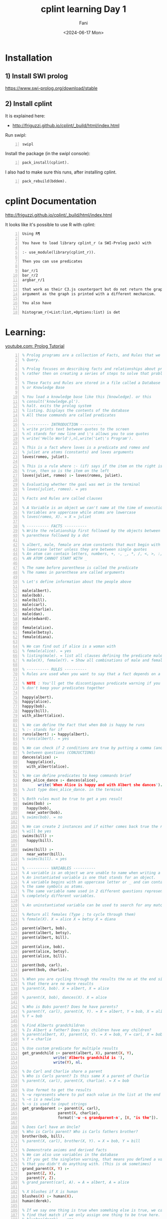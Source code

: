 #+TITLE: cplint learning Day 1
#+DATE: <2024-06-17 Mon>
#+AUTHOR: Fani
#+KEYWORDS: cplint prolog

#+LATEX_HEADER: \usepackage[margin=0.5in]{geometry}
#+OPTIONS: toc:nil

* Installation
** 1) Install SWI prolog
https://www.swi-prolog.org/download/stable

** 2) Install cplint
It is explained here:
- http://friguzzi.github.io/cplint/_build/html/index.html

Run swipl:

#+BEGIN_SRC bash -n :i bash :async :results verbatim code :lang text
  swipl
#+END_SRC

Install the package (in the swipl console):

#+BEGIN_SRC text -n :async :results verbatim code :lang text
  pack_install(cplint).
#+END_SRC

I also had to make sure this runs, after installing cplint.

#+BEGIN_SRC text -n :async :results verbatim code :lang text
  pack_rebuild(bddem).
#+END_SRC

* cplint Documentation
http://friguzzi.github.io/cplint/_build/html/index.html

It looks like it's possible to use R with cplint:

#+BEGIN_SRC text -n :async :results verbatim code :lang text
  Using R¶

  You have to load library cplint_r (a SWI-Prolog pack) with

  :- use_module(library(cplint_r)).

  Then you can use predicates

  bar_r/1
  bar_r/2
  argbar_r/1

  that work as their C3.js counterpart but do not return the graph as an
  argument as the graph is printed with a different mechanism.

  You also have

  histogram_r(+List:list,+Options:list) is det
#+END_SRC

* Learning:
[[https://www.youtube.com/watch?v=SykxWpFwMGs&pp=ygUSZGVyZWsgYmFuYXMgcHJvbG9n][youtube.com: Prolog Tutorial]]

#+BEGIN_SRC prolog -n :i babel-prolog :async :results verbatim code :lang text
  % Prolog programs are a collection of Facts, and Rules that we can
  % Query.

  % Prolog focuses on describing facts and relationships about problems
  % rather then on creating a series of steps to solve that problem.

  % These Facts and Rules are stored in a file called a Database
  % or Knowledge Base

  % You load a knowledge base like this [knowledge]. or this
  % consult('knowledge.pl').
  % halt. exits the prolog system
  % listing. Displays the contents of the database
  % All these commands are called predicates

  % ---------- INTRODUCTION ----------
  % write prints text between quotes to the screen
  % nl stands for new line and \'s allows you to use quotes
  % write('Hello World'),nl,write('Let\'s Program').

  % This is a fact where loves is a predicate and romeo and
  % juliet are atoms (constants) and loves arguments
  loves(romeo, juliet).

  % This is a rule where :- (if) says if the item on the right is
  % true, then so is the item on the left
  loves(juliet, romeo) :- loves(romeo, juliet).

  % Evaluating whether the goal was met in the terminal
  % loves(juliet, romeo). = yes

  % Facts and Rules are called clauses

  % A Variable is an object we can't name at the time of execution
  % Variables are uppercase while atoms are lowercase
  % loves(romeo, X). = X = juliet

  % ---------- FACTS ----------
  % Write the relationship first followed by the objects between
  % parenthese followed by a dot

  % albert, male, female are atom constants that must begin with a
  % lowercase letter unless they are between single quotes
  % An atom can contain letters, numbers, +, -, _, *, /, <, >, :, ., ~, &
  % AN ATOM CANNOT START WITH _

  % The name before parenthese is called the predicate
  % The names in parenthese are called arguments

  % Let's define information about the people above

  male(albert).
  male(bob).
  male(bill).
  male(carl).
  male(charlie).
  male(dan).
  male(edward).

  female(alice).
  female(betsy).
  female(diana).

  % We can find out if alice is a woman with
  % female(alice). = yes
  % listing(male). = list all clauses defining the predicate male
  % male(X), female(Y). = Show all combinations of male and female

  % ---------- RULES ----------
  % Rules are used when you want to say that a fact depends on a group of facts

  % NOTE : You'll get the discontiguous predicate warning if you
  % don't keep your predicates together

  happy(albert).
  happy(alice).
  happy(bob).
  happy(bill).
  with_albert(alice).

  % We can define the Fact that when Bob is happy he runs
  % :- stands for if
  runs(albert) :- happy(albert).
  % runs(albert). = yes

  % We can check if 2 conditions are true by putting a comma (and)
  % between questions (CONJUCTIONS)
  dances(alice) :-
    happy(alice),
    with_albert(alice).

  % We can define predicates to keep commands brief
  does_alice_dance :- dances(alice),
         write('When Alice is happy and with Albert she dances').
  % Just type does_alice_dance. in the terminal

  % Both rules must be true to get a yes result
  swims(bob) :-
    happy(bob),
    near_water(bob).
  % swims(bob). = no

  % We can create 2 instances and if either comes back true the result
  % will be yes
  swims(bill) :-
    happy(bill).

  swims(bill) :-
    near_water(bill).
  % swims(bill). = yes

  % ---------- VARIABLES ----------
  % A variable is an object we are unable to name when writing a program.
  % An instantiated variable is one that stands for an object.
  % A variable begins with an uppercase letter or _ and can contain
  % the same symbols as atoms.
  % The same variable name used in 2 different questions represents 2
  % completely different variables.

  % An uninstantiated variable can be used to search for any match.

  % Return all females (Type ; to cycle through them)
  % female(X). X = alice X = betsy X = diana

  parent(albert, bob).
  parent(albert, betsy).
  parent(albert, bill).

  parent(alice, bob).
  parent(alice, betsy).
  parent(alice, bill).

  parent(bob, carl).
  parent(bob, charlie).

  % When you are cycling through the results the no at the end signals
  % that there are no more results
  % parent(X, bob). X = albert, X = alice

  % parent(X, bob), dances(X). X = alice

  % Who is Bobs parent? Does he have parents?
  % parent(Y, carl), parent(X, Y). = X = albert, Y = bob, X = alice
  % Y = bob

  % Find Alberts grandchildren
  % Is Albert a father? Does his children have any children?
  % parent(albert, X), parent(X, Y). = X = bob, Y = carl, X = bob,
  % Y = charlie

  % Use custom predicate for multiple results
  get_grandchild :- parent(albert, X), parent(X, Y),
                write('Alberts grandchild is '),
                write(Y), nl.

  % Do Carl and Charlie share a parent
  % Who is Carls parent? Is this same X a parent of Charlie
  % parent(X, carl), parent(X, charlie). = X = bob

  % Use format to get the results
  % ~w represents where to put each value in the list at the end
  % ~n is a newline
  % ~s is used to input strings
  get_grandparent :- parent(X, carl),
                  parent(X, charlie),
                  format('~w ~s grandparent~n', [X, "is the"]).

  % Does Carl have an Uncle?
  % Who is Carls parent? Who is Carls fathers brother?
  brother(bob, bill).
  % parent(X, carl), brother(X, Y). = X = bob, Y = bill

  % Demonstrate axioms and derived facts
  % We can also use variables in the database
  % If you get the singleton warning, that means you defined a variable
  % that you didn't do anything with. (This is ok sometimes)
  grand_parent(X, Y) :-
    parent(Z, X),
    parent(Y, Z).
  % grand_parent(carl, A). = A = albert, A = alice

  % X blushes if X is human
  blushes(X) :- human(X).
  human(derek).

  % If we say one thing is true when somehing else is true, we can also
  % find that match if we only assign one thing to be true here.
  % blushes(derek). = yes

  % Another example on cause and effect
  stabs(tybalt,mercutio,sword).
  hates(romeo, X) :- stabs(X, mercutio, sword).
  % hates(romeo, X). = X = tybalt

  % We can use _ (anonymous variable) if we won't use the variable
  % more than once
  % The value of an anonymous var is not output
  % Check if any males exist in the database : male(_). = yes

  % ---------- WHERE IS IF? ----------
  % You can use a type of case statement instead

  what_grade(5) :-
    write('Go to kindergarten').
  what_grade(6) :-
    write('Go to first grade').
  what_grade(Other) :-
    Grade is Other - 5,
    format('Go to grade ~w', [Grade]).

  % ---------- COMPLEX TERMS / STRUCTURES ----------
  % A Structure is an object made up from many other objects (components)
  % Structures allow us to add context about what an object is to avoid
  % confusion. has(albert,olive) Does Albert have a pet named Olive?
  % Does Albert have the food named Olive?

  % Structures have a functor followed by a list of arguments
  % The number of arguments a Structure has is its arity
  % female(alice). has an arity of one

  % Albert owns a pet cat named Olive
  % This is a recursive definition

  owns(albert, pet(cat, olive)).

  % owns(albert, pet(cat, X)). : X = olive

  customer(tom, smith, 20.55).
  customer(sally, smith, 120.55).

  % An anonymous variable is used when we don't want a value returned
  % Is there a customer named sally and what is her balance
  % customer(sally,_,Bal).

  % tab puts the defined number of spaces on the screen
  % ~2f says we want a float with 2 decimals
  get_cust_bal(FName, LName) :- customer(FName, LName, Bal),
    write(FName), tab(1),
    format('~w owes us $~2f ~n', [LName, Bal]).

  % Use a complex term to define what it means to be a vertical
  % versus a horizontal line
  vertical(line(point(X, Y), point(X, Y2))).
  horizontal(line(point(X, Y), point(X2, Y))).

  % vertical(line(point(5, 10), point(5, 20))). = yes
  % horizontal(line(point(10, 20), point(30, 20))).

  % We can also ask what the value of a point should be to be vertical
  % vertical(line(point(5, 10), point(X, 20))). = X = 5

  % We could also ask for the X and Y points
  % vertical(line(point(5, 10), X)). = X = point(5,_)

  % ---------- COMPARISON ----------
  % alice = alice. = yes
  % 'alice' = alice. = yes (Prolog considers these to be the same)
  % \+ (alice = albert). = yes (How to check for not equal)

  % 3 > 15. = no
  % 3 >= 15. = no
  % 3 =< 15. = yes

  % W = alice. = yes
  % This says that we can assign the value of alice to W and not that
  % W is equal to alice

  % Rand1 = Rand2. = yes
  % This says that any variable can be assigned anything and one of
  % those things is another variable

  % If variables can be matched up between 2 complex terms and the
  % functors are equal then the complex terms are equal
  % rich(money, X) = rich(Y, no_debt).

  % ---------- TRACE ----------
  % Using trace we can see how Prolog evaluates queries one at a time

  warm_blooded(penguin).
  warm_blooded(human).

  produce_milk(penguin).
  produce_milk(human).

  have_feathers(penguin).
  have_hair(human).

  mammal(X) :-
    warm_blooded(X),
    produce_milk(X),
    have_hair(X).


  % trace.
  % mammal(human).
  %       1    1  Call: mammal(human) ?
  %       2    2  Call: warm_blooded(human) ?
  %       2    2  Exit: warm_blooded(human) ?
  %       3    2  Call: produce_milk(human) ?
  %       3    2  Exit: produce_milk(human) ?
  %       4    2  Call: have_hair(human) ?
  %       4    2  Exit: have_hair(human) ?
  %       1    1  Exit: mammal(human) ?
  % yes

  % mammal(penguin).
  %       1    1  Call: mammal(penguin) ?
  %       2    2  Call: warm_blooded(penguin) ?
  %       2    2  Exit: warm_blooded(penguin) ?
  %       3    2  Call: produce_milk(penguin) ?
  %       3    2  Exit: produce_milk(penguin) ?
  %       4    2  Call: have_hair(penguin) ?
  %       4    2  Fail: have_hair(penguin) ?
  %       1    1  Fail: mammal(penguin) ?
  % no
  %
  % notrace. Turns off trace

  % Output what ever matches the clauses
  % warm_blooded(X), produce_milk(X), write(X),nl.

  % ---------- RECURSION ----------

  /*
  parent(albert, bob).
  parent(albert, betsy).
  parent(albert, bill).

  parent(alice, bob).
  parent(alice, betsy).
  parent(alice, bill).

  parent(bob, carl).
  parent(bob, charlie).
  */

  % Works for exact matches
  related(X, Y) :- parent(X, Y).
  % related(albert, bob). = true

  % Cycles through possible results until related returns a true
  related(X, Y) :-
    parent(X, Z),
    related(Z, Y).

  % related(albert,carl). = true

  % 1. parent(albert, Z). = true = Z = bob, betsy, bill
  % 2. related(Z, carl). = true when Z = bob

  % ---------- MATH ----------
  % Prolog provides 'is' to evaluate mathematical expressions
  % X is 2 + 2. = X = 4

  % You can use parenthese
  % X is 3 + (2 * 10). =  X = 23

  % You can also make comparisons
  % 50 > 30. = yes
  % (3*10) >= (50/2). = yes
  % \+ (3 = 10). = yes (How to check for not equal)
  % 5+4 =:= 4+5. = yes (Check for equality between expressions)
  % 5+4 =\= 4+5. = yes (Check for non-equality between expressions)
  % 5 > 10 ; 10 < 100. (Checks if 1 OR the other is true)

  % X is mod(7,2). = X = 1 (Modulus)

  double_digit(X,Y) :- Y is X*2.
  % double_digit(4,Y). = Y = 8
  % Take the 1st argument, multiply it times 2 and return it as the
  % 2nd argument

  % Get random value between 0 and 10
  % random(0,10,X).

  % Get all values between 0 and 10
  % between(0,10,X).

  % Add 1 and assign it to X
  % succ(2,X).

  % Get absolute value of -8
  % X is abs(-8).

  % Get largest value
  % X is max(10,5).

  % Get smallest value
  % X is min(10,5).

  % Round a value
  % X is round(10.56).

  % Convert float to integer
  % X is truncate(10.56).

  % Round down
  % X is floor(10.56).

  % Round up
  % X is ceiling(10.56).

  % 2^3
  % X is 2** 3.

  % Check if a number is even
  % 10//2 = 5 (is 10 = 2 * 5)
  is_even(X) :- Y is X//2, X =:= 2 * Y.

  % sqrt, sin, cos, tan, asin, acos, atan, atan2, sinh, cosh, tanh,
  % asinh, acosh, atanh, log, log10, exp, pi, e

  % ---------- INPUT / OUTPUT ----------
  % write('You saw me'), nl.

  % writeq('I show quotes'), nl.

  % You can read data with read
  say_hi :-
    write('What is your name? '),
    read(X),
    write('Hi '),
    write(X).

  % say_hi.
  % What is your name 'Derek'.
  % Hi Derek

  fav_char :-
    write('What is your favorite character? '),

    % Receives a char and saves its ascii value to X
    get(X),
    format('The Ascii value ~w is ', [X]),

    % Outputs Ascii value as the char
    put(X),nl.

  % Write to a file by defining the file, text to write, connection
  % to the file (Stream)
  write_to_file(File, Text) :-
    open(File, write, Stream),
    write(Stream, Text), nl,
    close(Stream).

  % Read from a file
  read_file(File) :-
          open(File, read, Stream),

          % Get char from the stream
          get_char(Stream, Char1),

          % Outputs the characters until end_of_file
          process_stream(Char1, Stream),
          close(Stream).

  % Continue getting characters until end_of_file
  % ! or cut is used to end backtracking or this execution
  process_stream(end_of_file, _) :- !.

  process_stream(Char, Stream) :-
          write(Char),
          get_char(Stream, Char2),
          process_stream(Char2, Stream).

  % ---------- HOW TO LOOP ----------

  % Use recursion to loop
  count_to_10(10) :- write(10), nl.

  count_to_10(X) :-
    write(X),nl,
    Y is X + 1,
    count_to_10(Y).

  % Receives Low (lowest value) and High (highest value)
  count_down(Low, High) :-
    % Assigns values between Low and High to Y
    between(Low, High, Y),
    % Assigns the difference to Z
    Z is High - Y,
    write(Z),nl,
    % Continue looping until Y = 10
    Y = 10.

  count_up(Low, High) :-
    between(Low, High, Y),
    Z is Y + Low,
    write(Z), nl,
    Y = 10.

  % Loop until they guess a number
  % start is a dummy value used to start the looping
  guess_num :- loop(start).

  % When they guess 15 they execute this message and exit
  loop(15) :- write('You guessed it!').

  loop(X) :-
    x \= 15,
    write('Guess Number '),
    read(Guess),
    write(Guess),
    write(' is not the number'), nl,
    loop(Guess).

  % guess_num.
  % Guess Number 12.
  % 12 is not the number
  % Guess Number 15.
  % 15 is not the number
  % You guessed it!

  % ---------- CHANGING THE DATABASE ----------
  % Any predicate you plan to motify should be marked as dynamic before
  % this predicate is used in any way
  :- dynamic(father/2).
  :- dynamic(likes/2).
  :- dynamic(friend/2).
  :- dynamic(stabs/3).

  father(lord_montague,romeo).
  father(lord_capulet,juliet).

  likes(mercutio,dancing).
  likes(benvolio,dancing).
  likes(romeo,dancing).
  likes(romeo,juliet).
  likes(juliet,romeo).
  likes(juliet,dancing).

  friend(romeo,mercutio).
  friend(romeo,benvolio).
  % friend(X, romeo) :- friend(romeo, X).

  stabs(tybalt,mercutio,sword).
  stabs(romeo,tybalt,sword).

  % Add new clause to the database at the end of the list for the same
  % predicate
  % assertz(friend(benvolio, mercutio)).
  % friend(benvolio, mercutio). = yes

  % Add clause at the start of the predicate list
  % asserta(friend(mercutio, benvolio)).
  % friend(mercutio, benvolio). = yes

  % Delete a clause
  % retract(likes(mercutio,dancing)).
  % likes(mercutio,dancing). = no

  % Delete all clauses that match
  % retractall(father(_,_)).
  % father(lord_montague,romeo). = no

  % Delete all matching clauses
  % retractall(likes(_,dancing)).
  % likes(_,dancing). = no

  % ---------- LISTS ----------
  % You can store atoms, complex terms, variables, numbers and other
  % lists in a list
  % They are used to store data that has an unknown number of elements

  % We can add items to a list with the | (List Constructor)
  % write([albert|[alice, bob]]), nl.

  % Get the length of a list
  % length([1,2,3], X).

  % We can divide a list into its head and tail with |
  % [H|T] = [a,b,c].

  % H = a
  % T = [b,c]

  % We can get additional values by adding more variables to the left
  % of |

  %[X1, X2, X3, X4|T] = [a,b,c,d].

  % We can use the anonymous variable _ when we need to reference a
  % variable, but we don't want its value
  % Let's get the second value in the list
  % [_, X2, _, _|T] = [a,b,c,d].

  % We can use | to access values of lists in lists
  % [_, _, [X|Y], _, Z|T] = [a, b, [c, d, e], f, g, h].

  % Find out if a value is in a list with member
  % List1 = [a,b,c].
  % member(a, List1). = yes

  % We could also get all members of a list with a variable
  % member(X, [a, b, c, d]).

  % Reverse a list
  % reverse([1,2,3,4,5], X).

  % Concatenate 2 lists
  % append([1,2,3], [4,5,6], X).

  % Write items in list on separate line
  write_list([]).

  write_list([Head|Tail]) :-
    write(Head), nl,
    write_list(Tail).
  % write_list([1,2,3,4,5]). = Outputs the list

  % ---------- STRINGS ----------
  % Convert a string into an Ascii character list
  % name('A random string', X).

  % Convert a Ascii character list into a string
  % name(X, [65,32,114,97,110,100,111,109,32,115,116,114,105,110,103]).

  % Append can join strings
  join_str(Str1, Str2, Str3) :-

    % Convert strings into lists
    name(Str1, StrList1),
    name(Str2, StrList2),

    % Combine string lists into new string list
    append(StrList1, StrList2, StrList3),

    % Convert list into a string
    name(Str3, StrList3).

  % join_str('Another ', 'Random String', X). = X = 'Another Random String'

  % get the 1st char from a string
  /*
  name('Derek', List),
  nth0(0, List, FChar),
  put(FChar).
  */

  % Get length of the string
  atom_length('Derek',X).
#+END_SRC

* Example
** =epidemic.cpl=
http://github.com/friguzzi/cplint/blob/master/prolog/examples/epidemic.cpl

#+BEGIN_SRC prolog -n :i babel-prolog :async :results verbatim code :lang text
  /*
  Model of the development of an epidemic or a pandemic.
  From
  E. Bellodi and F. Riguzzi. Expectation Maximization over binary decision
  diagrams for probabilistic logic programs. Intelligent Data Analysis,
  17(2):343-363, 2013.
  */


  epidemic : 0.6; pandemic : 0.3 :- flu(_), cold.
  % if somebody has the flu and the climate is cold, there is the possibility
  % that an epidemic arises with probability 0.6 and the possibility that a
  % pandemic arises with probability 0.3

  cold : 0.7.
  % it is cold with probability 0.7

  flu(david).
  flu(robert).
  % david and robert have the flu for sure

  /** <examples>

  ?- epidemic.  % what is the probability that an epidemic arises?
  % expected result 0.588
  ?- pandemic.  % what is the probability that a pandemic arises?
  % expected result 0.357

  */
#+END_SRC

** Load the library

*** Step 1
Start swipl in the same directory where =epidemic.cpl= lives

#+BEGIN_SRC bash -n :i bash :async :results verbatim code :lang text
  swipl
#+END_SRC

*** Step 2
Then type into the =swipl= console "=[epidemic].=" and press enter.

#+BEGIN_SRC text -n :async :results verbatim code :lang text
  [epidemic].
#+END_SRC

This should load the =epidemic.cpl= program.

*** Step 3

Then to calculate the probability of an epidemic, type the following into the console and press enter:

#+BEGIN_SRC prolog -n :i babel-prolog :async :results verbatim code :lang text
  prob(epidemic,P).
#+END_SRC

*** Output
#+BEGIN_SRC text -n :async :results verbatim code :lang text
  Welcome to SWI-Prolog (threaded, 64 bits, version 8.0.2)
  SWI-Prolog comes with ABSOLUTELY NO WARRANTY. This is free software.
  Please run ?- license. for legal details.

  For online help and background, visit http://www.swi-prolog.org
  For built-in help, use ?- help(Topic). or ?- apropos(Word).

  ?- [epidemic].
  true.

  ?- prob(epidemic,P).
  P = 0.42 .

  ?-
#+END_SRC

* cplint Glossary

#+BEGIN_SRC text -n :async :results verbatim code :lang text
  cpl
  cplint
      [#prolog]
      [prolog package]

      cplint is a package for prolog that is
      used for probabilistic logic programming.

  prob/2
      [#cplint]
      [predicate]

      prob is a predicate for the cplint that
      takes 2 arguments.

      Computes the probability of an atom.

          a:0.2:-
              prob(b,P),
              P > 0.2.

      Read about it:
      - http://friguzzi.github.io/cplint/_build/html/index.html
#+END_SRC
